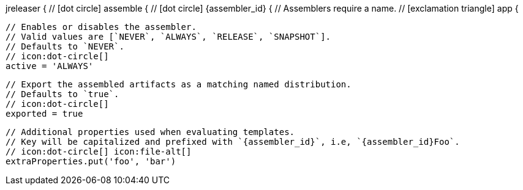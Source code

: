 jreleaser {
  // icon:dot-circle[]
  assemble {
    // icon:dot-circle[]
    {assembler_id} {
      // Assemblers require a name.
      // icon:exclamation-triangle[]
      app {

        // Enables or disables the assembler.
        // Valid values are [`NEVER`, `ALWAYS`, `RELEASE`, `SNAPSHOT`].
        // Defaults to `NEVER`.
        // icon:dot-circle[]
        active = 'ALWAYS'

        // Export the assembled artifacts as a matching named distribution.
        // Defaults to `true`.
        // icon:dot-circle[]
        exported = true

        // Additional properties used when evaluating templates.
        // Key will be capitalized and prefixed with `{assembler_id}`, i.e, `{assembler_id}Foo`.
        // icon:dot-circle[] icon:file-alt[]
        extraProperties.put('foo', 'bar')